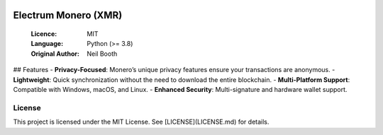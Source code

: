 .. image:: https://api.cirrus-ci.com/github/spesmilo/electrumx.svg?branch=master
    :target: https://cirrus-ci.com/github/spesmilo/electrumx
.. image:: https://coveralls.io/repos/github/spesmilo/electrumx/badge.svg
    :target: https://coveralls.io/github/spesmilo/electrumx

===============================================
Electrum Monero (XMR) 
===============================================

  :Licence: MIT
  :Language: Python (>= 3.8)
  :Original Author: Neil Booth

## Features  
- **Privacy-Focused**: Monero’s unique privacy features ensure your transactions are anonymous.  
- **Lightweight**: Quick synchronization without the need to download the entire blockchain.  
- **Multi-Platform Support**: Compatible with Windows, macOS, and Linux.  
- **Enhanced Security**: Multi-signature and hardware wallet support.  

License  
=============

This project is licensed under the MIT License. See [LICENSE](LICENSE.md) for details.

